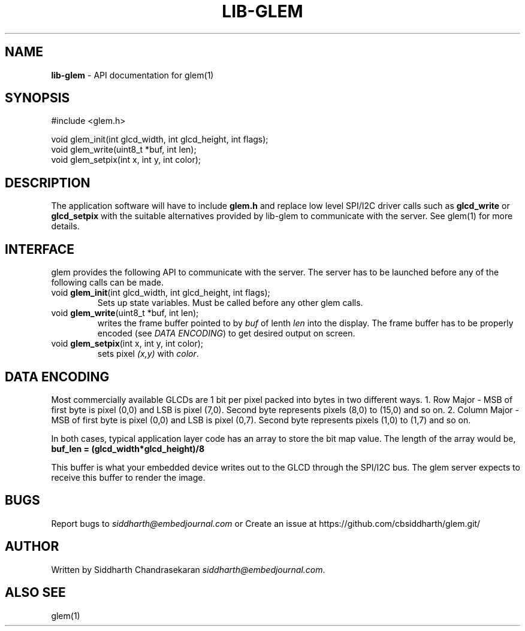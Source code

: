 .\" generated with Ronn/v0.7.3
.\" http://github.com/rtomayko/ronn/tree/0.7.3
.
.TH "LIB\-GLEM" "3" "January 2017" "" ""
.
.SH "NAME"
\fBlib\-glem\fR \- API documentation for glem(1)
.
.SH "SYNOPSIS"
.
.nf

#include <glem\.h>

void glem_init(int glcd_width, int glcd_height, int flags);
void glem_write(uint8_t *buf, int len);
void glem_setpix(int x, int y, int color);
.
.fi
.
.SH "DESCRIPTION"
The application software will have to include \fBglem\.h\fR and replace low level SPI/I2C driver calls such as \fBglcd_write\fR or \fBglcd_setpix\fR with the suitable alternatives provided by lib\-glem to communicate with the server\. See glem(1) for more details\.
.
.SH "INTERFACE"
glem provides the following API to communicate with the server\. The server has to be launched before any of the following calls can be made\.
.
.TP
void \fBglem_init\fR(int glcd_width, int glcd_height, int flags);
Sets up state variables\. Must be called before any other glem calls\.
.
.TP
void \fBglem_write\fR(uint8_t *buf, int len);
writes the frame buffer pointed to by \fIbuf\fR of lenth \fIlen\fR into the display\. The frame buffer has to be properly encoded (see \fIDATA ENCODING\fR) to get desired output on screen\.
.
.TP
void \fBglem_setpix\fR(int x, int y, int color);
sets pixel \fI(x,y)\fR with \fIcolor\fR\.
.
.SH "DATA ENCODING"
Most commercially available GLCDs are 1 bit per pixel packed into bytes in two different ways\. 1\. Row Major \- MSB of first byte is pixel (0,0) and LSB is pixel (7,0)\. Second byte represents pixels (8,0) to (15,0) and so on\. 2\. Column Major \- MSB of first byte is pixel (0,0) and LSB is pixel (0,7)\. Second byte represents pixels (1,0) to (1,7) and so on\.
.
.P
In both cases, typical application layer code has an array to store the bit map value\. The length of the array would be, \fBbuf_len = (glcd_width*glcd_height)/8\fR
.
.P
This buffer is what your embedded device writes out to the GLCD through the SPI/I2C bus\. The glem server expects to receive this buffer to render the image\.
.
.SH "BUGS"
Report bugs to \fIsiddharth@embedjournal\.com\fR or Create an issue at https://github\.com/cbsiddharth/glem\.git/
.
.SH "AUTHOR"
Written by Siddharth Chandrasekaran \fIsiddharth@embedjournal\.com\fR\.
.
.SH "ALSO SEE"
glem(1)
